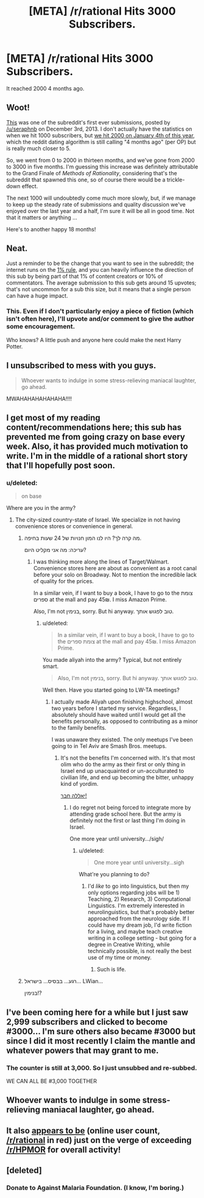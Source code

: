 #+TITLE: [META] /r/rational Hits 3000 Subscribers.

* [META] /r/rational Hits 3000 Subscribers.
:PROPERTIES:
:Author: gamarad
:Score: 27
:DateUnix: 1433280687.0
:DateShort: 2015-Jun-03
:END:
It reached 2000 4 months ago.


** Woot!

[[https://www.reddit.com/r/rational/comments/1ryed3/harry_potter_and_the_methods_of_rationality/][This]] was one of the subreddit's first ever submissions, posted by [[/u/seraphnb]] on December 3rd, 2013. I don't actually have the statistics on when we hit 1000 subscribers, but [[https://www.reddit.com/r/rational/comments/2rcbbz/meta_rrational_hits_2000_subscribers/][we hit 2000 on January 4th of this year]], which the reddit dating algorithm is still calling "4 months ago" (per OP) but is really much closer to 5.

So, we went from 0 to 2000 in thirteen months, and we've gone from 2000 to 3000 in five months. I'm guessing this increase was definitely attributable to the Grand Finale of /Methods of Rationality/, considering that's the subreddit that spawned this one, so of course there would be a trickle-down effect.

The next 1000 will undoubtedly come much more slowly, but, if we manage to keep up the steady rate of submissions and quality discussion we've enjoyed over the last year and a half, I'm sure it will be all in good time. Not that it matters or anything ...

Here's to another happy 18 months!
:PROPERTIES:
:Score: 14
:DateUnix: 1433282661.0
:DateShort: 2015-Jun-03
:END:


** Neat.

Just a reminder to be the change that you want to see in the subreddit; the internet runs on the [[http://en.wikipedia.org/wiki/1%25_rule_%28Internet_culture%29][1% rule]], and you can heavily influence the direction of this sub by being part of that 1% of content creators or 10% of commentators. The average submission to this sub gets around 15 upvotes; that's not uncommon for a sub this size, but it means that a single person can have a huge impact.
:PROPERTIES:
:Author: alexanderwales
:Score: 12
:DateUnix: 1433289542.0
:DateShort: 2015-Jun-03
:END:

*** This. Even if I don't particularly enjoy a piece of fiction (which isn't often here), I'll upvote and/or comment to give the author some encouragement.

Who knows? A little push and anyone here could make the next Harry Potter.
:PROPERTIES:
:Author: Cariyaga
:Score: 6
:DateUnix: 1433297630.0
:DateShort: 2015-Jun-03
:END:


** I unsubscribed to mess with you guys.

#+begin_quote
  Whoever wants to indulge in some stress-relieving maniacal laughter, go ahead.
#+end_quote

MWAHAHAHAHAHAHA!!!!
:PROPERTIES:
:Author: xamueljones
:Score: 7
:DateUnix: 1433295614.0
:DateShort: 2015-Jun-03
:END:


** I get most of my reading content/recommendations here; this sub has prevented me from going crazy on base every week. Also, it has provided much motivation to write. I'm in the middle of a rational short story that I'll hopefully post soon.
:PROPERTIES:
:Author: brandalizing
:Score: 11
:DateUnix: 1433284442.0
:DateShort: 2015-Jun-03
:END:

*** u/deleted:
#+begin_quote
  on base
#+end_quote

Where are you in the army?
:PROPERTIES:
:Score: 4
:DateUnix: 1433290926.0
:DateShort: 2015-Jun-03
:END:

**** The city-sized country-state of Israel. We specialize in not having convenience stores or convenience in general.
:PROPERTIES:
:Author: brandalizing
:Score: 7
:DateUnix: 1433304999.0
:DateShort: 2015-Jun-03
:END:

***** מה קרה לך? היו לנו המון חנויות של 24 שעות בחיפה.

עריכה: מה אני מקליט היום?
:PROPERTIES:
:Score: 3
:DateUnix: 1433333778.0
:DateShort: 2015-Jun-03
:END:

****** I was thinking more along the lines of Target/Walmart. Convenience stores here are about as convenient as a root canal before your solo on Broadway. Not to mention the incredible lack of quality for the prices.

In a similar vein, if I want to buy a book, I have to go to the צומת ספרים at the mall and pay 45₪. I miss Amazon Prime.

Also, I'm not בנימין, sorry. But hi anyway. טוב לפגוש אותך.
:PROPERTIES:
:Author: brandalizing
:Score: 2
:DateUnix: 1433338327.0
:DateShort: 2015-Jun-03
:END:

******* u/deleted:
#+begin_quote
  In a similar vein, if I want to buy a book, I have to go to the צומת ספרים at the mall and pay 45₪. I miss Amazon Prime.
#+end_quote

You made aliyah into the army? Typical, but not entirely smart.

#+begin_quote
  Also, I'm not בנימין, sorry. But hi anyway. טוב לפגוש אותך.
#+end_quote

Well then. Have you started going to LW-TA meetings?
:PROPERTIES:
:Score: 1
:DateUnix: 1433343378.0
:DateShort: 2015-Jun-03
:END:

******** I actually made Aliyah upon finishing highschool, almost two years before I started my service. Regardless, I absolutely should have waited until I would get all the benefits personally, as opposed to contributing as a minor to the family benefits.

I was unaware they existed. The only meetups I've been going to in Tel Aviv are Smash Bros. meetups.
:PROPERTIES:
:Author: brandalizing
:Score: 1
:DateUnix: 1433345067.0
:DateShort: 2015-Jun-03
:END:

********* It's not the benefits I'm concerned with. It's that most olim who do the army as their first or only thing in Israel end up unacquainted or un-acculturated to civilian life, and end up becoming the bitter, unhappy kind of yordim.

[[https://www.facebook.com/groups/480249315379682/?ref=ts&fref=ts][יאללה חבר!]]
:PROPERTIES:
:Score: 1
:DateUnix: 1433345459.0
:DateShort: 2015-Jun-03
:END:

********** I do regret not being forced to integrate more by attending grade school here. But the army is definitely not the first or last thing I'm doing in Israel.

One more year until university.../sigh/
:PROPERTIES:
:Author: brandalizing
:Score: 1
:DateUnix: 1433345989.0
:DateShort: 2015-Jun-03
:END:

*********** u/deleted:
#+begin_quote
  One more year until university...sigh
#+end_quote

What're you planning to do?
:PROPERTIES:
:Score: 1
:DateUnix: 1433346494.0
:DateShort: 2015-Jun-03
:END:

************ I'd /like/ to go into linguistics, but then my only options regarding jobs will be 1) Teaching, 2) Research, 3) Computational Linguistics. I'm extremely interested in neurolinguistics, but that's probably better approached from the neurology side. If I could have my dream job, I'd write fiction for a living, and maybe teach creative writing in a college setting - but going for a degree in Creative Writing, while technically possible, is not really the best use of my time or money.
:PROPERTIES:
:Author: brandalizing
:Score: 1
:DateUnix: 1433346772.0
:DateShort: 2015-Jun-03
:END:

************* Such is life.
:PROPERTIES:
:Score: 1
:DateUnix: 1433350593.0
:DateShort: 2015-Jun-03
:END:


***** רגע... בבסיס... בישראל... LWian...

בנימין!?
:PROPERTIES:
:Score: 1
:DateUnix: 1433334008.0
:DateShort: 2015-Jun-03
:END:


** I've been coming here for a while but I just saw 2,999 subscribers and clicked to become #3000... I'm sure others also became #3000 but since I did it most recently I claim the mantle and whatever powers that may grant to me.
:PROPERTIES:
:Author: Ozimandius
:Score: 5
:DateUnix: 1433291187.0
:DateShort: 2015-Jun-03
:END:

*** The counter is still at 3,000. So I just unsubbed and re-subbed.

WE CAN ALL BE #3,000 TOGETHER
:PROPERTIES:
:Author: Bunnybeater
:Score: 7
:DateUnix: 1433291438.0
:DateShort: 2015-Jun-03
:END:


** Whoever wants to indulge in some stress-relieving maniacal laughter, go ahead.
:PROPERTIES:
:Score: 3
:DateUnix: 1433292038.0
:DateShort: 2015-Jun-03
:END:


** It also [[https://docs.google.com/spreadsheets/d/1FACnyu7sMFeERPl2X1d6FcGu85p1mTLa4ondhH-p1eA/pubchart?oid=1365658218&format=interactive][appears to be]] (online user count, [[/r/rational]] in red) just on the verge of exceeding [[/r/HPMOR]] for overall activity!
:PROPERTIES:
:Author: Pluvialis
:Score: 3
:DateUnix: 1433366494.0
:DateShort: 2015-Jun-04
:END:


** [deleted]
:PROPERTIES:
:Score: 2
:DateUnix: 1433613459.0
:DateShort: 2015-Jun-06
:END:

*** Donate to Against Malaria Foundation. (I know, I'm boring.)
:PROPERTIES:
:Score: 1
:DateUnix: 1433643907.0
:DateShort: 2015-Jun-07
:END:

